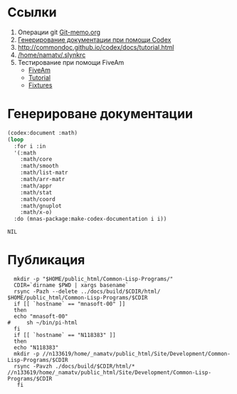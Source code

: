 * Ссылки
1) Операции git  [[file:~/org/sbcl/Git-memo.org][Git-memo.org]]
2) [[file:~/org/sbcl/codex.org][Генерирование документации при помощи Codex]]
3) http://commondoc.github.io/codex/docs/tutorial.html
4) [[/home/namatv/.slynkrc]]
5) Тестирование при помощи FiveAm
   - [[https://common-lisp.net/project/fiveam/][FiveAm]]
   - [[http://turtleware.eu/posts/Tutorial-Working-with-FiveAM.html][Tutorial]]
   - [[https://www.darkchestnut.com/2018/how-to-write-5am-test-fixtures/][Fixtures]]
 
* Генерироване документации
#+name: make-html
#+BEGIN_SRC lisp
  (codex:document :math)
  (loop
    :for i :in
    '(:math
      :math/core
      :math/smooth
      :math/list-matr
      :math/arr-matr
      :math/appr
      :math/stat
      :math/coord
      :math/gnuplot
      :math/x-o)
    :do (mnas-package:make-codex-documentation i i))
#+END_SRC

#+RESULTS: make-html
: NIL

* Публикация
#+name: publish
#+BEGIN_SRC shell :var make-html=make-html
    mkdir -p "$HOME/public_html/Common-Lisp-Programs/"
    CDIR=`dirname $PWD | xargs basename`
    rsync -Pazh --delete ../docs/build/$CDIR/html/ $HOME/public_html/Common-Lisp-Programs/$CDIR 
    if [[ `hostname` == "mnasoft-00" ]]
    then
	echo "mnasoft-00"
  #     sh ~/bin/pi-html
    fi
    if [[ `hostname` == "N118383" ]]
    then
	echo "N118383"
	mkdir -p //n133619/home/_namatv/public_html/Site/Development/Common-Lisp-Programs/$CDIR
	rsync -Pavzh ./docs/build/$CDIR/html/* //n133619/home/_namatv/public_html/Site/Development/Common-Lisp-Programs/$CDIR
     fi
#+END_SRC
